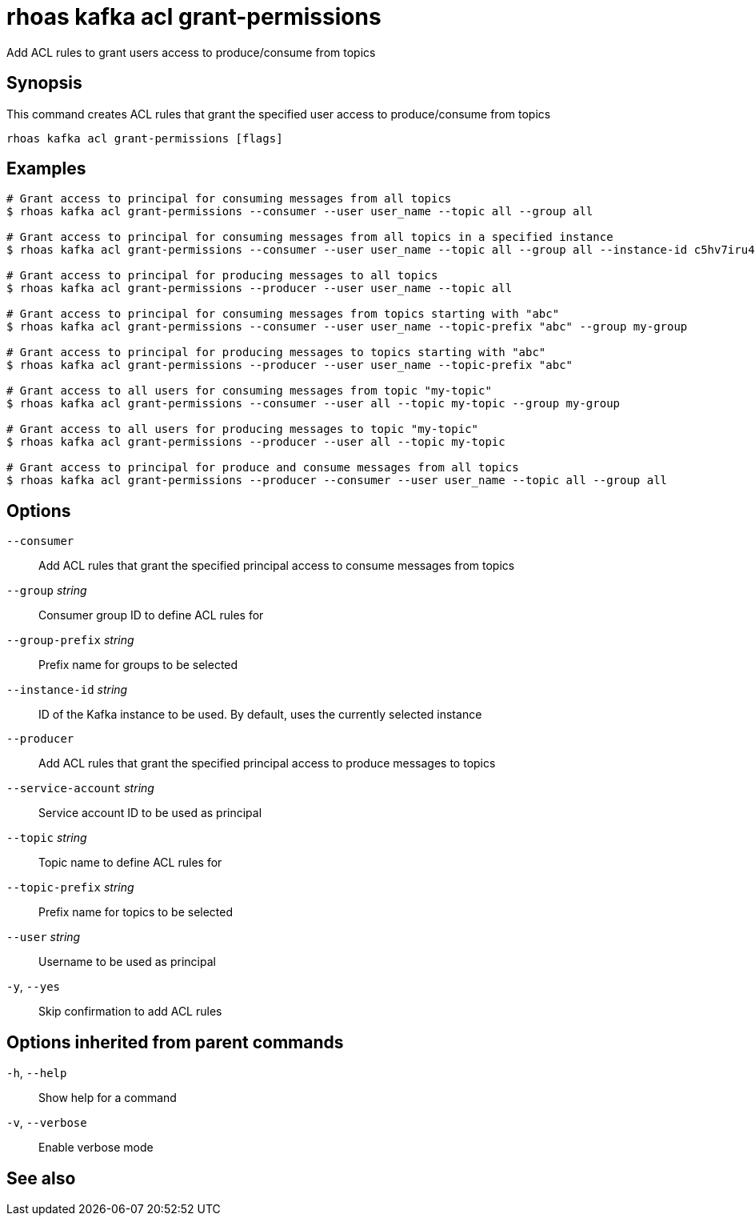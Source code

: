 ifdef::env-github,env-browser[:context: cmd]
[id='ref-rhoas-kafka-acl-grant-permissions_{context}']
= rhoas kafka acl grant-permissions

[role="_abstract"]
Add ACL rules to grant users access to produce/consume from topics

[discrete]
== Synopsis

This command creates ACL rules that grant the specified user access to produce/consume from topics

....
rhoas kafka acl grant-permissions [flags]
....

[discrete]
== Examples

....
# Grant access to principal for consuming messages from all topics
$ rhoas kafka acl grant-permissions --consumer --user user_name --topic all --group all

# Grant access to principal for consuming messages from all topics in a specified instance
$ rhoas kafka acl grant-permissions --consumer --user user_name --topic all --group all --instance-id c5hv7iru4an1g84pogp0

# Grant access to principal for producing messages to all topics
$ rhoas kafka acl grant-permissions --producer --user user_name --topic all

# Grant access to principal for consuming messages from topics starting with "abc"
$ rhoas kafka acl grant-permissions --consumer --user user_name --topic-prefix "abc" --group my-group

# Grant access to principal for producing messages to topics starting with "abc"
$ rhoas kafka acl grant-permissions --producer --user user_name --topic-prefix "abc"

# Grant access to all users for consuming messages from topic "my-topic"
$ rhoas kafka acl grant-permissions --consumer --user all --topic my-topic --group my-group

# Grant access to all users for producing messages to topic "my-topic"
$ rhoas kafka acl grant-permissions --producer --user all --topic my-topic

# Grant access to principal for produce and consume messages from all topics 
$ rhoas kafka acl grant-permissions --producer --consumer --user user_name --topic all --group all

....

[discrete]
== Options

      `--consumer`::                   Add ACL rules that grant the specified principal access to consume messages from topics
      `--group` _string_::             Consumer group ID to define ACL rules for
      `--group-prefix` _string_::      Prefix name for groups to be selected
      `--instance-id` _string_::       ID of the Kafka instance to be used. By default, uses the currently selected instance
      `--producer`::                   Add ACL rules that grant the specified principal access to produce messages to topics
      `--service-account` _string_::   Service account ID to be used as principal
      `--topic` _string_::             Topic name to define ACL rules for
      `--topic-prefix` _string_::      Prefix name for topics to be selected
      `--user` _string_::              Username to be used as principal
  `-y`, `--yes`::                      Skip confirmation to add ACL rules

[discrete]
== Options inherited from parent commands

  `-h`, `--help`::      Show help for a command
  `-v`, `--verbose`::   Enable verbose mode

[discrete]
== See also


ifdef::env-github,env-browser[]
* link:rhoas_kafka_acl.adoc#rhoas-kafka-acl[rhoas kafka acl]	 - Kafka ACL management for users and service accounts
endif::[]
ifdef::pantheonenv[]
* link:{path}#ref-rhoas-kafka-acl_{context}[rhoas kafka acl]	 - Kafka ACL management for users and service accounts
endif::[]

